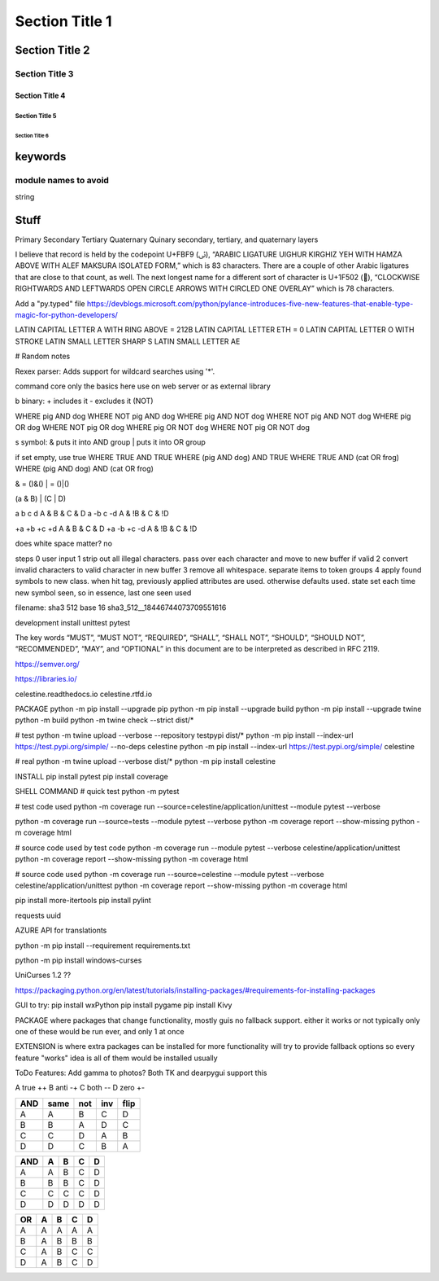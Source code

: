 Section Title 1
###############

Section Title 2
***************

Section Title 3
^^^^^^^^^^^^^^^

Section Title 4
~~~~~~~~~~~~~~~

Section Title 5
"""""""""""""""

Section Title 6
'''''''''''''''


keywords
********

module names to avoid
^^^^^^^^^^^^^^^^^^^^^

string



Stuff
*****




Primary
Secondary
Tertiary
Quaternary
Quinary
secondary, tertiary, and quaternary layers


I believe that record is held by the codepoint U+FBF9 (ﯹ), “ARABIC LIGATURE UIGHUR KIRGHIZ YEH WITH HAMZA ABOVE WITH ALEF MAKSURA ISOLATED FORM,” which is 83 characters. There are a couple of other Arabic ligatures that are close to that count, as well.
The next longest name for a different sort of character is U+1F502 (🔂), “CLOCKWISE RIGHTWARDS AND LEFTWARDS OPEN CIRCLE ARROWS WITH CIRCLED ONE OVERLAY” which is 78 characters.





Add a "py.typed" file
https://devblogs.microsoft.com/python/pylance-introduces-five-new-features-that-enable-type-magic-for-python-developers/






LATIN CAPITAL LETTER A WITH RING ABOVE = 212B
LATIN CAPITAL LETTER ETH = 0
LATIN CAPITAL LETTER O WITH STROKE
LATIN SMALL LETTER SHARP S
LATIN SMALL LETTER AE






# Random notes


Rexex parser: Adds support for wildcard searches using '*'.


command core
only the basics here
use on web server or as external library




b binary:
+ includes it
- excludes it (NOT)

WHERE pig AND dog
WHERE NOT pig AND dog
WHERE pig AND NOT dog
WHERE NOT pig AND NOT dog
WHERE pig OR dog
WHERE NOT pig OR dog
WHERE pig OR NOT dog
WHERE NOT pig OR NOT dog



s symbol:
& puts it into AND group
| puts it into OR group

if set empty, use true
WHERE TRUE AND TRUE
WHERE (pig AND dog) AND TRUE
WHERE TRUE AND (cat OR frog)
WHERE (pig AND dog) AND (cat OR frog)

& = ()&()
| = ()|()


(a & B) | (C | D)

a b c d
A & B & C & D
a -b c -d
A & !B & C & !D

+a +b +c +d
A & B & C & D
+a -b +c -d
A & !B & C & !D


does white space matter?
no

steps
0 user input
1 strip out all illegal characters. pass over each character and move to new buffer if valid
2 convert invalid characters to valid character in new buffer
3 remove all whitespace. separate items to token groups
4 apply found symbols to new class. when hit tag, previously applied attributes are used. otherwise defaults used. state set each time new symbol seen, so in essence, last one seen used



filename:
sha3 512 base 16
sha3_512__18446744073709551616





development install
unittest
pytest

The key words “MUST”, “MUST NOT”, “REQUIRED”, “SHALL”, “SHALL NOT”, “SHOULD”, “SHOULD NOT”, “RECOMMENDED”, “MAY”, and “OPTIONAL” in this document are to be interpreted as described in RFC 2119.

https://semver.org/

https://libraries.io/

celestine.readthedocs.io
celestine.rtfd.io




PACKAGE
python -m pip install --upgrade pip
python -m pip install --upgrade build
python -m pip install --upgrade twine
python -m build
python -m twine check --strict dist/*


# test
python -m twine upload --verbose --repository testpypi dist/*
python -m pip install --index-url https://test.pypi.org/simple/ --no-deps celestine
python -m pip install --index-url https://test.pypi.org/simple/ celestine


# real
python -m twine upload --verbose dist/*
python -m pip install celestine

INSTALL
pip install pytest
pip install coverage



SHELL COMMAND
# quick test
python -m pytest

# test code used
python -m coverage run --source=celestine/application/unittest --module pytest --verbose

python -m coverage run --source=tests --module pytest --verbose
python -m coverage report --show-missing
python -m coverage html

# source code used by test code
python -m coverage run --module pytest --verbose celestine/application/unittest
python -m coverage report --show-missing
python -m coverage html

# source code used
python -m coverage run --source=celestine --module pytest --verbose celestine/application/unittest
python -m coverage report --show-missing
python -m coverage html




pip install more-itertools
pip install pylint

requests
uuid

AZURE API for translationts




python -m pip install --requirement requirements.txt

python -m pip install windows-curses

UniCurses 1.2 ??


https://packaging.python.org/en/latest/tutorials/installing-packages/#requirements-for-installing-packages


GUI to try:
pip install wxPython
pip install pygame
pip install Kivy


PACKAGE
where packages that change functionality, mostly guis
no fallback support. either it works or not
typically only one of these would be run ever, and only 1 at once


EXTENSION
is where extra packages can be installed for more functionality
will try to provide fallback options so every feature "works"
idea is all of them would be installed usually


ToDo Features:
Add gamma to photos? Both TK and dearpygui support this


A	true	++
B	anti	-+
C	both	--
D	zero	+-

+-----+------+------+------+------+
| AND | same | not  | inv  | flip |
+=====+======+======+======+======+
| A   | A    | B    | C    | D    |
+-----+------+------+------+------+
| B   | B    | A    | D    | C    |
+-----+------+------+------+------+
| C   | C    | D    | A    | B    |
+-----+------+------+------+------+
| D   | D    | C    | B    | A    |
+-----+------+------+------+------+


+-----+---+---+---+---+
| AND | A | B | C | D |
+=====+===+===+===+===+
| A   | A | B | C | D |
+-----+---+---+---+---+
| B   | B | B | C | D |
+-----+---+---+---+---+
| C   | C | C | C | D |
+-----+---+---+---+---+
| D   | D | D | D | D |
+-----+---+---+---+---+

+-----+---+---+---+---+
| OR  | A | B | C | D |
+=====+===+===+===+===+
| A   | A | A | A | A |
+-----+---+---+---+---+
| B   | A | B | B | B |
+-----+---+---+---+---+
| C   | A | B | C | C |
+-----+---+---+---+---+
| D   | A | B | C | D |
+-----+---+---+---+---+
